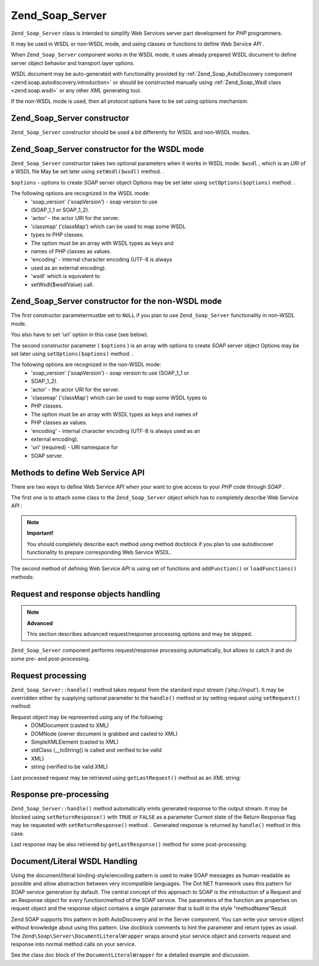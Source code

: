 
Zend_Soap_Server
================

``Zend_Soap_Server`` class is intended to simplify Web Services server part development for *PHP* programmers.

It may be used in WSDL or non-WSDL mode, and using classes or functions to define Web Service *API* .

When ``Zend_Soap_Server`` component works in the WSDL mode, it uses already prepared WSDL document to define server object behavior and transport layer options.

WSDL document may be auto-generated with functionality provided by :ref:`Zend_Soap_AutoDiscovery component <zend.soap.autodiscovery.introduction>` or should be constructed manually using :ref:`Zend_Soap_Wsdl class <zend.soap.wsdl>` or any other *XML* generating tool.

If the non-WSDL mode is used, then all protocol options have to be set using options mechanism.

.. _zend.soap.server.constructor:

Zend_Soap_Server constructor
----------------------------

``Zend_Soap_Server`` constructor should be used a bit differently for WSDL and non-WSDL modes.

.. _zend.soap.server.constructor.wsdl_mode:

Zend_Soap_Server constructor for the WSDL mode
----------------------------------------------

``Zend_Soap_Server`` constructor takes two optional parameters when it works in WSDL mode:
``$wsdl`` , which is an *URI* of a WSDL file
May be set later using ``setWsdl($wsdl)`` method.
.

``$options`` - options to create *SOAP* server object
Options may be set later using ``setOptions($options)`` method.
.

The following options are recognized in the WSDL mode:
    - 'soap_version' ('soapVersion') - soap version to use
    - (SOAP_1_1 or SOAP_1_2).
    - 'actor' - the actor URI for the server.
    - 'classmap' ('classMap') which can be used to map some WSDL
    - types to PHP classes.
    - The option must be an array with WSDL types as keys and
    - names of PHP classes as values.
    - 'encoding' - internal character encoding (UTF-8 is always
    - used as an external encoding).
    - 'wsdl' which is equivalent to
    - setWsdl($wsdlValue) call.




.. _zend.soap.server.wsdl_mode:

Zend_Soap_Server constructor for the non-WSDL mode
--------------------------------------------------

The first constructor parametermustbe set to ``NULL`` if you plan to use ``Zend_Soap_Server`` functionality in non-WSDL mode.

You also have to set 'uri' option in this case (see below).

The second constructor parameter ( ``$options`` ) is an array with options to create *SOAP* server object
Options may be set later using ``setOptions($options)`` method.
.

The following options are recognized in the non-WSDL mode:
    - 'soap_version' ('soapVersion') - soap version to use (SOAP_1_1 or
    - SOAP_1_2).
    - 'actor' - the actor URI for the server.
    - 'classmap' ('classMap') which can be used to map some WSDL types to
    - PHP classes.
    - The option must be an array with WSDL types as keys and names of
    - PHP classes as values.
    - 'encoding' - internal character encoding (UTF-8 is always used as an
    - external encoding).
    - 'uri' (required) - URI namespace for
    - SOAP server.



.. _zend.soap.server.api_define_methods:

Methods to define Web Service API
---------------------------------

There are two ways to define Web Service *API* when your want to give access to your *PHP* code through *SOAP* .

The first one is to attach some class to the ``Zend_Soap_Server`` object which has to completely describe Web Service *API* :

.. code-block:: php
    :linenos:
    
    ...
    class MyClass {
        /**
         * This method takes ...
         *
         * @param integer $inputParam
         * @return string
         */
        public function method1($inputParam) {
            ...
        }
    
        /**
         * This method takes ...
         *
         * @param integer $inputParam1
         * @param string  $inputParam2
         * @return float
         */
        public function method2($inputParam1, $inputParam2) {
            ...
        }
    
        ...
    }
    ...
    $server = new Zend_Soap_Server(null, $options);
    // Bind Class to Soap Server
    $server->setClass('MyClass');
    // Bind already initialized object to Soap Server
    $server->setObject(new MyClass());
    ...
    $server->handle();
    

.. note::
    **Important!**

    You should completely describe each method using method docblock if you plan to use autodiscover functionality to prepare corresponding Web Service WSDL.

The second method of defining Web Service *API* is using set of functions and ``addFunction()`` or ``loadFunctions()`` methods:

.. code-block:: php
    :linenos:
    
    ...
    /**
     * This function ...
     *
     * @param integer $inputParam
     * @return string
     */
    function function1($inputParam) {
        ...
    }
    
    /**
     * This function ...
     *
     * @param integer $inputParam1
     * @param string  $inputParam2
     * @return float
     */
    function function2($inputParam1, $inputParam2) {
        ...
    }
    ...
    $server = new Zend_Soap_Server(null, $options);
    $server->addFunction('function1');
    $server->addFunction('function2');
    ...
    $server->handle();
    

.. _zend.soap.server.request_response:

Request and response objects handling
-------------------------------------

.. note::
    **Advanced**

    This section describes advanced request/response processing options and may be skipped.

``Zend_Soap_Server`` component performs request/response processing automatically, but allows to catch it and do some pre- and post-processing.

.. _zend.soap.server.request_response.request:

Request processing
------------------

``Zend_Soap_Server::handle()`` method takes request from the standard input stream ('php://input'). It may be overridden either by supplying optional parameter to the ``handle()`` method or by setting request using ``setRequest()`` method:

.. code-block:: php
    :linenos:
    
    ...
    $server = new Zend_Soap_Server(...);
    ...
    // Set request using optional $request parameter
    $server->handle($request);
    ...
    // Set request using setRequest() method
    $server->setRequest();
    $server->handle();
    

Request object may be represented using any of the following:
    - DOMDocument (casted to XML)
    - DOMNode (owner document is grabbed and casted to XML)
    - SimpleXMLElement (casted to XML)
    - stdClass (__toString() is called and verified to be valid
    - XML)
    - string (verified to be valid XML)



Last processed request may be retrieved using ``getLastRequest()`` method as an *XML* string:

.. code-block:: php
    :linenos:
    
    ...
    $server = new Zend_Soap_Server(...);
    ...
    $server->handle();
    $request = $server->getLastRequest();
    

.. _zend.soap.server.request_response.response:

Response pre-processing
-----------------------

``Zend_Soap_Server::handle()`` method automatically emits generated response to the output stream. It may be blocked using ``setReturnResponse()`` with ``TRUE`` or ``FALSE`` as a parameter
Current state of the Return Response flag may be requested with ``setReturnResponse()`` method.
. Generated response is returned by ``handle()`` method in this case.

.. code-block:: php
    :linenos:
    
    ...
    $server = new Zend_Soap_Server(...);
    ...
    // Get a response as a return value of handle() method
    // instead of emitting it to the standard output
    $server->setReturnResponse(true);
    ...
    $response = $server->handle();
    ...
    

Last response may be also retrieved by ``getLastResponse()`` method for some post-processing:

.. code-block:: php
    :linenos:
    
    ...
    $server = new Zend_Soap_Server(...);
    ...
    $server->handle();
    $response = $server->getLastResponse();
    ...
    

.. _zend.soap.server.documentliteral:

Document/Literal WSDL Handling
------------------------------

Using the document/literal binding-style/encoding pattern is used to make SOAP messages as human-readable as possible and allow abstraction between very incompatible languages. The Dot NET framework uses this pattern for SOAP service generation by default. The central concept of this approach to SOAP is the introduction of a Request and an Response object for every function/method of the SOAP service. The parameters of the function are properties on request object and the response object contains a single parameter that is built in the style "methodName"Result

Zend SOAP supports this pattern in both AutoDiscovery and in the Server component. You can write your service object without knowledge about using this pattern. Use docblock comments to hint the parameter and return types as usual. The ``Zend\Soap\Server\DocumentLiteralWrapper`` wraps around your service object and converts request and response into normal method calls on your service.

See the class doc block of the ``DocumentLiteralWrapper`` for a detailed example and discussion.


